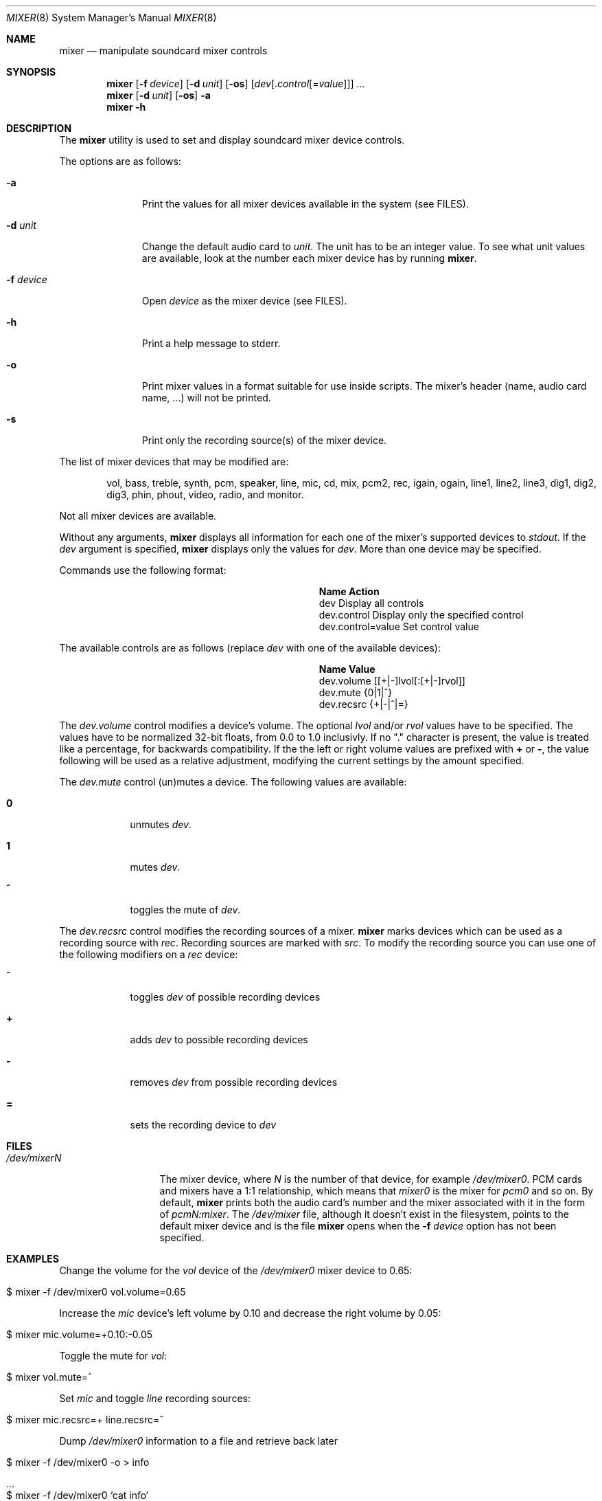 .\"-
.\" Copyright (c) 2021 Christos Margiolis <christos@FreeBSD.org>
.\"
.\" Permission is hereby granted, free of charge, to any person obtaining a copy
.\" of this software and associated documentation files (the "Software"), to deal
.\" in the Software without restriction, including without limitation the rights
.\" to use, copy, modify, merge, publish, distribute, sublicense, and/or sell
.\" copies of the Software, and to permit persons to whom the Software is
.\" furnished to do so, subject to the following conditions:
.\"
.\" The above copyright notice and this permission notice shall be included in
.\" all copies or substantial portions of the Software.
.\"
.\" THE SOFTWARE IS PROVIDED "AS IS", WITHOUT WARRANTY OF ANY KIND, EXPRESS OR
.\" IMPLIED, INCLUDING BUT NOT LIMITED TO THE WARRANTIES OF MERCHANTABILITY,
.\" FITNESS FOR A PARTICULAR PURPOSE AND NONINFRINGEMENT. IN NO EVENT SHALL THE
.\" AUTHORS OR COPYRIGHT HOLDERS BE LIABLE FOR ANY CLAIM, DAMAGES OR OTHER
.\" LIABILITY, WHETHER IN AN ACTION OF CONTRACT, TORT OR OTHERWISE, ARISING FROM,
.\" OUT OF OR IN CONNECTION WITH THE SOFTWARE OR THE USE OR OTHER DEALINGS IN
.\" THE SOFTWARE.
.\"
.\" $FreeBSD$
.\"
.Dd October 17, 2021
.Dt MIXER 8
.Os
.Sh NAME
.Nm mixer
.Nd manipulate soundcard mixer controls
.Sh SYNOPSIS
.Nm
.Op Fl f Ar device
.Op Fl d Ar unit
.Op Fl os
.Op Ar dev Ns Op . Ns Ar control Ns Op = Ns Ar value
.Ar ...
.Nm
.Op Fl d Ar unit
.Op Fl os
.Fl a
.Nm
.Fl h
.Sh DESCRIPTION
The
.Nm
utility is used to set and display soundcard mixer device controls.
.Pp
The options are as follows:
.Bl -tag -width "-f device"
.It Fl a
Print the values for all mixer devices available in the system (see FILES).
.It Fl d Ar unit
Change the default audio card to
.Ar unit .
The unit has to be an integer value.
To see what unit values are available, look at the number each mixer device has by running
.Nm .
.It Fl f Ar device
Open
.Ar device
as the mixer device (see FILES).
.It Fl h
Print a help message to stderr.
.It Fl o
Print mixer values in a format suitable for use inside scripts.
The mixer's header (name, audio card name, ...) will not be printed.
.It Fl s
Print only the recording source(s) of the mixer device.
.El
.Pp
The list of mixer devices that may be modified are:
.Bd -ragged -offset indent
vol, bass, treble, synth, pcm, speaker, line, mic, cd, mix,
pcm2, rec, igain, ogain, line1, line2, line3, dig1, dig2, dig3,
phin, phout, video, radio, and monitor.
.Ed
.Pp
Not all mixer devices are available.
.Pp
Without any arguments,
.Nm
displays all information for each one of the mixer's supported devices to
.Ar stdout .
If the
.Ar dev
argument is specified,
.Nm
displays only the values for
.Ar dev .
More than one device may be specified.
.Pp
Commands use the following format:
.Bl -column xxxxxxxxxxxxxxxxxxxxxxxx -offset indent
.It Sy "Name	Action"
.It "dev	Display all controls"
.It "dev.control	Display only the specified control"
.It "dev.control=value	Set control value"
.El
.Pp
The available controls are as follows (replace
.Ar dev
with one of the available devices):
.Bl -column xxxxxxxxxxxxxxxxxxxxxxxx -offset indent
.It Sy "Name	Value"
.It "dev.volume	[[+|-]lvol[:[+|-]rvol]]"
.It "dev.mute	{0|1|^}"
.It "dev.recsrc	{+|-|^|=}"
.El
.Pp
The
.Ar dev.volume
control modifies a device's volume.
The optional
.Ar lvol
and/or
.Ar rvol
values have to be specified.
The values have to be normalized 32-bit floats, from 0.0 to 1.0 inclusivly.
If no "." character is present, the value is treated like a percentage, for backwards compatibility.
If the the left or right volume values are prefixed with
.Cm +
or
.Cm - ,
the value following will be used as a relative adjustment, modifying the
current settings by the amount specified.
.Pp
The
.Ar dev.mute
control (un)mutes a device.
The following values are available:
.Bl -tag -width = -offset indent
.It Cm 0
unmutes
.Ar dev .
.It Cm 1
mutes
.Ar dev .
.It Cm ^
toggles the mute of
.Ar dev .
.El
.Pp
The
.Ar dev.recsrc
control modifies the recording sources of a mixer.
.Nm
marks devices which can be used as a recording source with
.Ar rec .
Recording sources are marked with
.Ar src .
To modify the recording source you can use one of the following modifiers
on a
.Ar rec
device:
.Bl -tag -width = -offset indent
.It Cm ^
toggles
.Ar dev
of possible recording devices
.It Cm +
adds
.Ar dev
to possible recording devices
.It Cm -
removes
.Ar dev
from possible recording devices
.It Cm =
sets the recording device to
.Ar dev
.El
.Sh FILES
.Bl -tag -width /dev/mixerN -compact
.It Pa /dev/mixerN
The mixer device, where
.Ar N
is the number of that device, for example
.Ar /dev/mixer0 .
PCM cards and mixers have a 1:1 relationship, which means that
.Ar mixer0
is the mixer for
.Ar pcm0
and so on.
By default,
.Nm
prints both the audio card's number and the mixer associated with it
in the form of
.Ar pcmN:mixer .
The
.Ar /dev/mixer
file, although it doesn't exist in the filesystem, points to the default
mixer device and is the file
.Nm
opens when the
.Fl f Ar device
option has not been specified.
.El
.Sh EXAMPLES
Change the volume for the
.Ar vol
device of the
.Ar /dev/mixer0
mixer device to 0.65:
.Bl -tag -width Ds -offset indent
.It $ mixer -f /dev/mixer0 vol.volume=0.65
.El
.Pp
Increase the
.Ar mic
device's left volume by 0.10 and decrease the right
volume by 0.05:
.Bl -tag -width Ds -offset indent
.It $ mixer mic.volume=+0.10:-0.05
.El
.Pp
Toggle the mute for
.Ar vol :
.Bl -tag -width Ds -offset indent
.It $ mixer vol.mute=^
.El
.Pp
Set
.Ar mic
and toggle
.Ar line
recording sources:
.Bl -tag -width Ds -offset indent
.It $ mixer mic.recsrc=+ line.recsrc=^
.El
.Pp
Dump
.Ar /dev/mixer0
information to a file and retrieve back later
.Bl -tag -width Ds -offset indent
.It $ mixer -f /dev/mixer0 -o > info
.It ...
.It $ mixer -f /dev/mixer0 `cat info`
.El
.Sh SEE ALSO
.Xr mixer 3 ,
.Xr sound 4 ,
.Xr sysctl 8
.Sh HISTORY
The
.Nm
utility first appeared in
.Fx
2.0.5 and was rewritten completely in
.Fx
14.0.
.Sh AUTHORS
.An Christos Margiolis Aq Mt christos@FreeBSD.org
